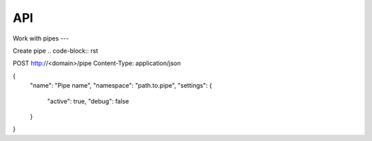 API
===

Work with pipes
---

Create pipe
.. code-block:: rst

POST http://<domain>/pipe
Content-Type: application/json

{
   "name": "Pipe name",
   "namespace": "path.to.pipe",
   "settings": {
      "active": true,
      "debug": false
   }
}


.. autosummary::
   :toctree: generated

   lumache
